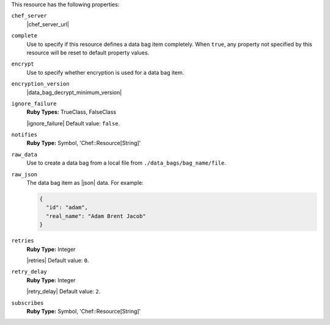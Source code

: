 .. The contents of this file may be included in multiple topics (using the includes directive).
.. The contents of this file should be modified in a way that preserves its ability to appear in multiple topics.

This resource has the following properties:

``chef_server``
   |chef_server_url|

``complete``
   Use to specify if this resource defines a data bag item completely. When ``true``, any property not specified by this resource will be reset to default property values.

``encrypt``
   Use to specify whether encryption is used for a data bag item.

``encryption_version``
   |data_bag_decrypt_minimum_version|

``ignore_failure``
   **Ruby Types:** TrueClass, FalseClass

   |ignore_failure| Default value: ``false``.

``notifies``
   **Ruby Type:** Symbol, 'Chef::Resource[String]'

   .. include:: ../../includes_resources_common/includes_resources_common_notification_notifies.rst

   .. include:: ../../includes_resources_common/includes_resources_common_notification_timers_12-5.rst

   .. include:: ../../includes_resources_common/includes_resources_common_notification_notifies_syntax.rst

``raw_data``
   Use to create a data bag from a local file from ``./data_bags/bag_name/file``.

``raw_json``
   The data bag item as |json| data. For example:
       
   .. code-block:: javascript
       
      {
        "id": "adam",
        "real_name": "Adam Brent Jacob"
      }

``retries``
   **Ruby Type:** Integer

   |retries| Default value: ``0``.

``retry_delay``
   **Ruby Type:** Integer

   |retry_delay| Default value: ``2``.

``subscribes``
   **Ruby Type:** Symbol, 'Chef::Resource[String]'

   .. include:: ../../includes_resources_common/includes_resources_common_notification_subscribes.rst

   .. include:: ../../includes_resources_common/includes_resources_common_notification_timers_12-5.rst

   .. include:: ../../includes_resources_common/includes_resources_common_notification_subscribes_syntax.rst
